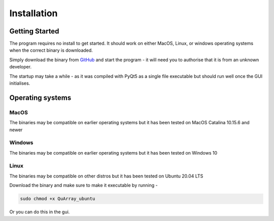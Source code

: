 .. _installation_page:


************
Installation
************

Getting Started
###############

The program requires no install to get started. It should work on either MacOS, Linux, or windows operating systems
when the correct binary is downloaded.

Simply download the binary from `GitHub <https://github.com/c-arthurs/QuArray>`_ and start the program -
it will need you to authorise that it is from an unknown developer.

The startup may take a while - as it was compiled with PyQt5 as a single file executable
but should run well once the GUI initialises.

Operating systems
#################

MacOS
-----

The binaries may be compatible on earlier operating systems but it has been tested on MacOS Catalina 10.15.6 and newer

Windows
-------

The binaries may be compatible on earlier operating systems but it has been tested on Windows 10

Linux
-----

The binaries may be compatible on other distros but it has been tested on Ubuntu 20.04 LTS

Download the binary and make sure to make it executable by running -

.. code-block:: bash

   sudo chmod +x QuArray_ubuntu

Or you can do this in the gui.




